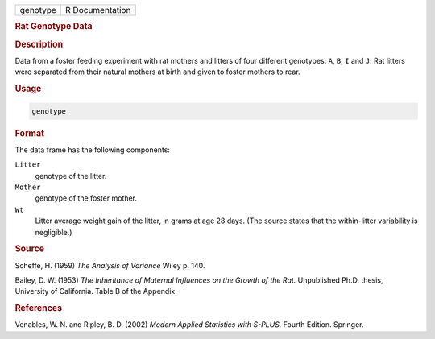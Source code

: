 .. container::

   ======== ===============
   genotype R Documentation
   ======== ===============

   .. rubric:: Rat Genotype Data
      :name: genotype

   .. rubric:: Description
      :name: description

   Data from a foster feeding experiment with rat mothers and litters of
   four different genotypes: ``A``, ``B``, ``I`` and ``J``. Rat litters
   were separated from their natural mothers at birth and given to
   foster mothers to rear.

   .. rubric:: Usage
      :name: usage

   .. code:: R

      genotype

   .. rubric:: Format
      :name: format

   The data frame has the following components:

   ``Litter``
      genotype of the litter.

   ``Mother``
      genotype of the foster mother.

   ``Wt``
      Litter average weight gain of the litter, in grams at age 28 days.
      (The source states that the within-litter variability is
      negligible.)

   .. rubric:: Source
      :name: source

   Scheffe, H. (1959) *The Analysis of Variance* Wiley p. 140.

   Bailey, D. W. (1953) *The Inheritance of Maternal Influences on the
   Growth of the Rat.* Unpublished Ph.D. thesis, University of
   California. Table B of the Appendix.

   .. rubric:: References
      :name: references

   Venables, W. N. and Ripley, B. D. (2002) *Modern Applied Statistics
   with S-PLUS.* Fourth Edition. Springer.
